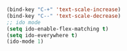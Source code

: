 #+BEGIN_SRC emacs-lisp


(bind-key "C-+" 'text-scale-increase)	
(bind-key "C--" 'text-scale-decrease)
;; ido mode
(setq ido-enable-flex-matching t)
(setq ido-everywhere t)
(ido-mode 1) 

#+END_SRC
